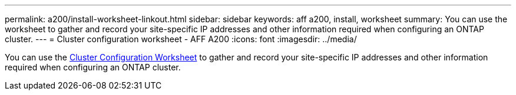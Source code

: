 ---
permalink: a200/install-worksheet-linkout.html
sidebar: sidebar
keywords: aff a200, install, worksheet
summary: You can use the worksheet to gather and record your site-specific IP addresses and other information required when configuring an ONTAP cluster.
---
= Cluster configuration worksheet - AFF A200
:icons: font
:imagesdir: ../media/

[.lead]
You can use the link:https://library.netapp.com/ecm/ecm_download_file/ECMLP2839002[Cluster Configuration Worksheet] to gather and record your site-specific IP addresses and other information required when configuring an ONTAP cluster.
